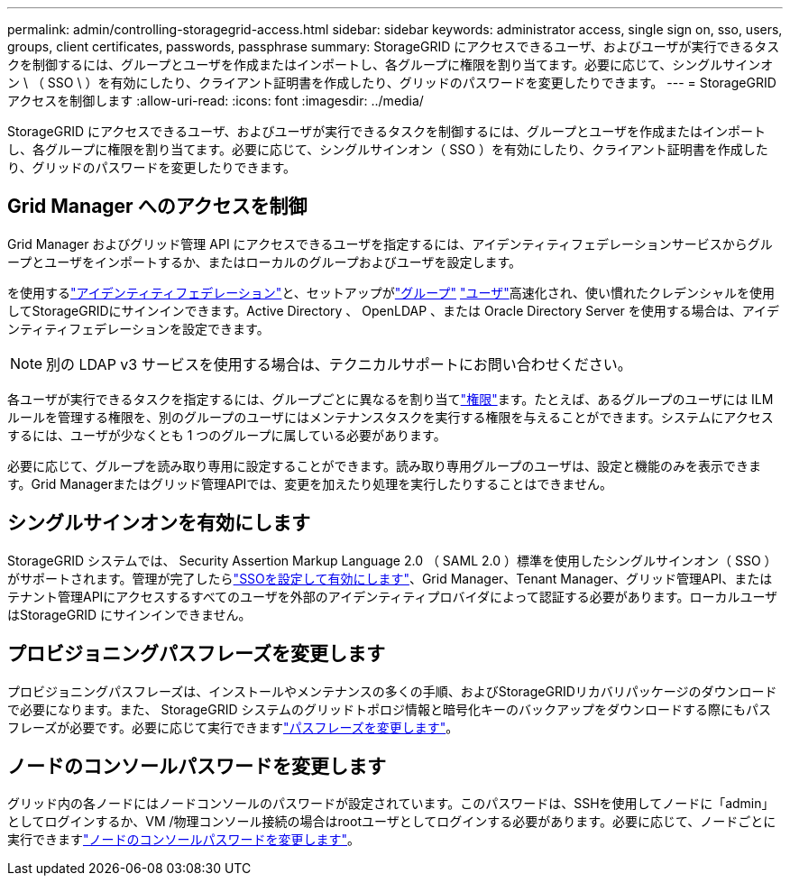 ---
permalink: admin/controlling-storagegrid-access.html 
sidebar: sidebar 
keywords: administrator access, single sign on, sso, users, groups, client certificates, passwords, passphrase 
summary: StorageGRID にアクセスできるユーザ、およびユーザが実行できるタスクを制御するには、グループとユーザを作成またはインポートし、各グループに権限を割り当てます。必要に応じて、シングルサインオン \ （ SSO \ ）を有効にしたり、クライアント証明書を作成したり、グリッドのパスワードを変更したりできます。 
---
= StorageGRID アクセスを制御します
:allow-uri-read: 
:icons: font
:imagesdir: ../media/


[role="lead"]
StorageGRID にアクセスできるユーザ、およびユーザが実行できるタスクを制御するには、グループとユーザを作成またはインポートし、各グループに権限を割り当てます。必要に応じて、シングルサインオン（ SSO ）を有効にしたり、クライアント証明書を作成したり、グリッドのパスワードを変更したりできます。



== Grid Manager へのアクセスを制御

Grid Manager およびグリッド管理 API にアクセスできるユーザを指定するには、アイデンティティフェデレーションサービスからグループとユーザをインポートするか、またはローカルのグループおよびユーザを設定します。

を使用するlink:using-identity-federation.html["アイデンティティフェデレーション"]と、セットアップがlink:managing-admin-groups.html["グループ"] link:managing-users.html["ユーザ"]高速化され、使い慣れたクレデンシャルを使用してStorageGRIDにサインインできます。Active Directory 、 OpenLDAP 、または Oracle Directory Server を使用する場合は、アイデンティティフェデレーションを設定できます。


NOTE: 別の LDAP v3 サービスを使用する場合は、テクニカルサポートにお問い合わせください。

各ユーザが実行できるタスクを指定するには、グループごとに異なるを割り当てlink:admin-group-permissions.html["権限"]ます。たとえば、あるグループのユーザには ILM ルールを管理する権限を、別のグループのユーザにはメンテナンスタスクを実行する権限を与えることができます。システムにアクセスするには、ユーザが少なくとも 1 つのグループに属している必要があります。

必要に応じて、グループを読み取り専用に設定することができます。読み取り専用グループのユーザは、設定と機能のみを表示できます。Grid Managerまたはグリッド管理APIでは、変更を加えたり処理を実行したりすることはできません。



== シングルサインオンを有効にします

StorageGRID システムでは、 Security Assertion Markup Language 2.0 （ SAML 2.0 ）標準を使用したシングルサインオン（ SSO ）がサポートされます。管理が完了したらlink:how-sso-works.html["SSOを設定して有効にします"]、Grid Manager、Tenant Manager、グリッド管理API、またはテナント管理APIにアクセスするすべてのユーザを外部のアイデンティティプロバイダによって認証する必要があります。ローカルユーザはStorageGRID にサインインできません。



== プロビジョニングパスフレーズを変更します

プロビジョニングパスフレーズは、インストールやメンテナンスの多くの手順、およびStorageGRIDリカバリパッケージのダウンロードで必要になります。また、 StorageGRID システムのグリッドトポロジ情報と暗号化キーのバックアップをダウンロードする際にもパスフレーズが必要です。必要に応じて実行できますlink:changing-provisioning-passphrase.html["パスフレーズを変更します"]。



== ノードのコンソールパスワードを変更します

グリッド内の各ノードにはノードコンソールのパスワードが設定されています。このパスワードは、SSHを使用してノードに「admin」としてログインするか、VM /物理コンソール接続の場合はrootユーザとしてログインする必要があります。必要に応じて、ノードごとに実行できますlink:change-node-console-password.html["ノードのコンソールパスワードを変更します"]。
